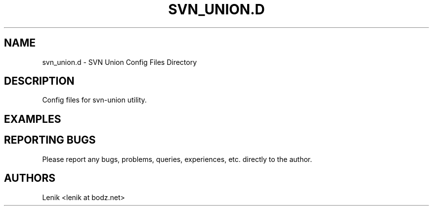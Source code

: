 .\"
.\"
.\" svn_union.d.man - svn_union.d manpage
.\" Copyright (C) 2010 Lenik (谢继雷)
.\"
.\" This program is free software; you can redistribute it and/or modify
.\" it under the terms of the GNU General Public License as published by
.\" the Free Software Foundation; either version 2 of the License, or
.\" (at your option) any later version.
.\"
.\" This program is distributed in the hope that it will be useful,
.\" but WITHOUT ANY WARRANTY; without even the implied warranty of
.\" MERCHANTABILITY or FITNESS FOR A PARTICULAR PURPOSE.  See the
.\" GNU General Public License for more details.
.\" You should have received a copy of the GNU General Public License
.\" along with this program; if not, write to the Free Software
.\" Foundation, Inc., 59 Temple Place, Suite 330, Boston, MA  02111-1307  USA
.\"
.TH SVN_UNION.D 5
.SH NAME
svn_union.d \- SVN Union Config Files Directory

.SH DESCRIPTION
Config files for svn-union utility.

.SH EXAMPLES

.SH REPORTING BUGS
Please report any bugs, problems, queries, experiences, etc. directly to the author.

.SH AUTHORS
Lenik <lenik at bodz.net>
.br
